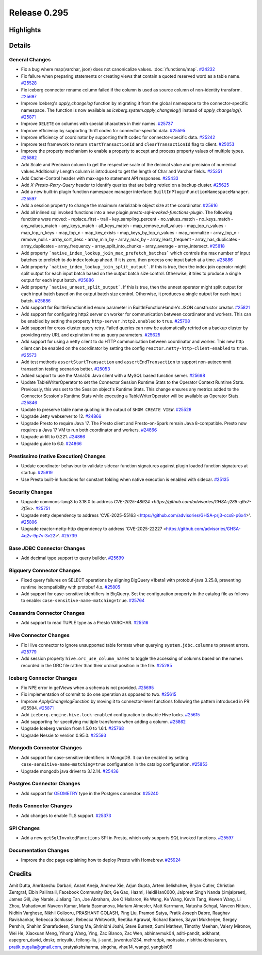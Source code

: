 =============
Release 0.295
=============

**Highlights**
==============

**Details**
===========

General Changes
_______________
* Fix a bug where map(varchar, json) does not canonicalize values. :doc:`/functions/map`. `#24232 <https://github.com/prestodb/presto/pull/24232>`_
* Fix failure when preparing statements or creating views that contain a quoted reserved word as a table name. `#25528 <https://github.com/prestodb/presto/pull/25528>`_
* Fix iceberg connector rename column failed if the column is used as source column of non-identity transform. `#25697 <https://github.com/prestodb/presto/pull/25697>`_
* Improve Iceberg's `apply_changelog` function by migrating it from the global namespace to the connector-specific namespace. The function is now available as `iceberg.system.apply_changelog()` instead of `apply_changelog()`. `#25871 <https://github.com/prestodb/presto/pull/25871>`_
* Improve ``DELETE`` on columns with special characters in their names. `#25737 <https://github.com/prestodb/presto/pull/25737>`_
* Improve efficiency by supporting thrift codec for connector-specific data. `#25595 <https://github.com/prestodb/presto/pull/25595>`_
* Improve efficiency of coordinator by supporting thrift codec for connector-specific data. `#25242 <https://github.com/prestodb/presto/pull/25242>`_
* Improve test framework to return ``startTransactionId`` and ``clearTransactionId`` flag to client. `#25053 <https://github.com/prestodb/presto/pull/25053>`_
* Improve the property mechanism to enable a property to accept and process property values of multiple types. `#25862 <https://github.com/prestodb/presto/pull/25862>`_
* Add  Scale and Precision column to get the respective scale of the decimal value and precision of numerical values.Additionally  Length  column is introduced to get the length of Char and Varchar fields. `#25351 <https://github.com/prestodb/presto/pull/25351>`_
* Add Cache-Control header with max-age to statement API responses. `#25433 <https://github.com/prestodb/presto/pull/25433>`_
* Add `X-Presto-Retry-Query` header to identify queries that are being retried on a backup cluster. `#25625 <https://github.com/prestodb/presto/pull/25625>`_
* Add a new built-in plugin function namespace manager interface: ``BuiltInPluginFunctionNamespaceManager``. `#25597 <https://github.com/prestodb/presto/pull/25597>`_
* Add a session property to change the maximum serializable object size at the coordinator. `#25616 <https://github.com/prestodb/presto/pull/25616>`_
* Add all inlined sql invoked functions into a new plugin `presto-sql-invoked-functions-plugin`. The following functions were moved: - replace_first - trail - key_sampling_percent - no_values_match - no_keys_match - any_values_match - any_keys_match - all_keys_match - map_remove_null_values - map_top_n_values - map_top_n_keys - map_top_n - map_key_exists - map_keys_by_top_n_values - map_normalize - array_top_n - remove_nulls - array_sort_desc - array_min_by - array_max_by - array_least_frequent - array_has_duplicates - array_duplicates - array_frequency - array_split_into_chunks - array_average - array_intersect. `#25818 <https://github.com/prestodb/presto/pull/25818>`_
* Add property ```native_index_lookup_join_max_prefetch_batches``` which controls the max number of input batches to prefetch to do index lookup ahead. If it is zero, then process one input batch at a time. `#25886 <https://github.com/prestodb/presto/pull/25886>`_
* Add property ```native_index_lookup_join_split_output```. If this is true, then the index join operator might split output for each input batch based on the output batch size control. Otherwise, it tries to produce a single output for each input batch. `#25886 <https://github.com/prestodb/presto/pull/25886>`_
* Add property ```native_unnest_split_output```. If this is true, then the unnest operator might split output for each input batch based on the output batch size control. Otherwise, it produces a single output for each input batch. `#25886 <https://github.com/prestodb/presto/pull/25886>`_
* Add support for BuiltInFunctionKind enum parameter in BuiltInFunctionHandle's JSON constructor creator. `#25821 <https://github.com/prestodb/presto/pull/25821>`_
* Add support for configuring http2 server on worker for communication between coordinator and workers. This can be enabled by setting the property ``http-server.http2.enabled`` to  ``true``. `#25708 <https://github.com/prestodb/presto/pull/25708>`_
* Add support for cross-cluster query retry. Failed queries can now be automatically retried on a backup cluster by providing retry URL and expiration time as query parameters. `#25625 <https://github.com/prestodb/presto/pull/25625>`_
* Add support for using a netty client to do HTTP communication between coordinator and worker. This new http client can be enabled on the coordinator by setting the config ``reactor.netty-http-client-enabled`` to ``true``. `#25573 <https://github.com/prestodb/presto/pull/25573>`_
* Add test methods ``assertStartTransaction`` and ``assertEndTransaction`` to support non-autocommit transaction testing scenarios better. `#25053 <https://github.com/prestodb/presto/pull/25053>`_
* Added support to use the MariaDb Java client with a MySQL based function server. `#25698 <https://github.com/prestodb/presto/pull/25698>`_
* Update TableWriterOperator to set the Connector Session Runtime Stats to the Operator Context Runtime Stats. Previously, this was set to the Session object's Runtime Stats. This change ensures any metrics added to the Connector Session's Runtime Stats while executing a TableWriterOperator will be available as Operator Stats. `#25846 <https://github.com/prestodb/presto/pull/25846>`_
* Update to preserve table name quoting in the output of ``SHOW CREATE VIEW``. `#25528 <https://github.com/prestodb/presto/pull/25528>`_
* Upgrade Jetty webserver to 12. `#24866 <https://github.com/prestodb/presto/pull/24866>`_
* Upgrade Presto to require Java 17. The Presto client and Presto-on-Spark remain Java 8-compatible. Presto now requires a Java 17 VM to run both coordinator and workers. `#24866 <https://github.com/prestodb/presto/pull/24866>`_
* Upgrade airlift to 0.221. `#24866 <https://github.com/prestodb/presto/pull/24866>`_
* Upgrade guice to 6.0. `#24866 <https://github.com/prestodb/presto/pull/24866>`_

Prestissimo (native Execution) Changes
______________________________________
* Update coordinator behaviour to validate sidecar function signatures against plugin loaded function signatures at startup. `#25919 <https://github.com/prestodb/presto/pull/25919>`_
* Use Presto built-in functions for constant folding when native execution is enabled with sidecar. `#25135 <https://github.com/prestodb/presto/pull/25135>`_

Security Changes
________________
* Upgrade commons-lang3 to 3.18.0 to address `CVE-2025-48924 <https://github.com/advisories/GHSA-j288-q9x7-2f5v>`. `#25751 <https://github.com/prestodb/presto/pull/25751>`_
* Upgrade netty dependency to address 'CVE-2025-55163  <https://github.com/advisories/GHSA-prj3-ccx8-p6x4>'. `#25806 <https://github.com/prestodb/presto/pull/25806>`_
* Upgrade reactor-netty-http dependency to address 'CVE-2025-22227  <https://github.com/advisories/GHSA-4q2v-9p7v-3v22>'. `#25739 <https://github.com/prestodb/presto/pull/25739>`_

Base JDBC Connector Changes
___________________________
* Add decimal type support to query builder. `#25699 <https://github.com/prestodb/presto/pull/25699>`_

Bigquery Connector Changes
__________________________
* Fixed query failures on SELECT operations by aligning BigQuery v1beta1 with protobuf-java 3.25.8, preventing runtime incompatibility with protobuf 4.x. `#25805 <https://github.com/prestodb/presto/pull/25805>`_
* Add support for case-sensitive identifiers in BigQuery. Set the configuration property in the catalog file as follows to enable: ``case-sensitive-name-matching=true``. `#25764 <https://github.com/prestodb/presto/pull/25764>`_

Cassandra Connector Changes
___________________________
* Add support to read TUPLE type as a Presto VARCHAR. `#25516 <https://github.com/prestodb/presto/pull/25516>`_

Hive Connector Changes
______________________
* Fix Hive connector to ignore unsupported table formats when querying ``system.jdbc.columns`` to prevent errors. `#25779 <https://github.com/prestodb/presto/pull/25779>`_
* Add session property ``hive.orc_use_column_names`` to toggle the accessing of columns based on the names recorded in the ORC file rather than their ordinal position in the file. `#25285 <https://github.com/prestodb/presto/pull/25285>`_

Iceberg Connector Changes
_________________________
* Fix NPE error in getViews when a schema is not provided. `#25695 <https://github.com/prestodb/presto/pull/25695>`_
* Fix implementation of commit to do one operation as opposed to two. `#25615 <https://github.com/prestodb/presto/pull/25615>`_
* Improve `ApplyChangelogFunction` by moving it to connector-level functions following the pattern introduced in PR #25594. `#25871 <https://github.com/prestodb/presto/pull/25871>`_
* Add ``iceberg.engine.hive.lock-enabled`` configuration to disable Hive locks. `#25615 <https://github.com/prestodb/presto/pull/25615>`_
* Add supporting for specifying multiple transforms when adding a column. `#25862 <https://github.com/prestodb/presto/pull/25862>`_
* Upgrade Iceberg version from 1.5.0 to 1.6.1. `#25768 <https://github.com/prestodb/presto/pull/25768>`_
* Upgrade Nessie to version 0.95.0. `#25593 <https://github.com/prestodb/presto/pull/25593>`_

Mongodb Connector Changes
_________________________
* Add support for case-sensitive identifiers in MongoDB. It can be enabled by setting ``case-sensitive-name-matching=true`` configuration in the catalog configuration. `#25853 <https://github.com/prestodb/presto/pull/25853>`_
* Upgrade mongodb java driver to 3.12.14. `#25436 <https://github.com/prestodb/presto/pull/25436>`_

Postgres Connector Changes
__________________________
* Add support for `GEOMETRY <https://prestodb.io/docs/current/language/types.html#geospatial>`_ type in the Postgres connector. `#25240 <https://github.com/prestodb/presto/pull/25240>`_

Redis Connector Changes
_______________________
* Add changes to enable TLS support. `#25373 <https://github.com/prestodb/presto/pull/25373>`_

SPI Changes
___________
* Add a new  ``getSqlInvokedFunctions`` SPI  in Presto, which only supports SQL invoked functions. `#25597 <https://github.com/prestodb/presto/pull/25597>`_

Documentation Changes
_____________________
* Improve the doc page explaining how to deploy Presto with Homebrew. `#25924 <https://github.com/prestodb/presto/pull/25924>`_

**Credits**
===========

Amit Dutta, Amritanshu Darbari, Anant Aneja, Andrew Xie, Arjun Gupta, Artem Selishchev, Bryan Cutler, Christian Zentgraf, Elbin Pallimalil, Facebook Community Bot, Ge Gao, Hazmi, HeidiHan0000, Jalpreet Singh Nanda (:imjalpreet), James Gill, Jay Narale, Jialiang Tan, Joe Abraham, Joe O'Hallaron, Ke Wang, Ke Wang, Kevin Tang, Kewen Wang, Li Zhou, Mahadevuni Naveen Kumar, Maria Basmanova, Mariam Almesfer, Matt Karrmann, Natasha Sehgal, Naveen Nitturu, Nidhin Varghese, Nikhil Collooru, PRASHANT GOLASH, Ping Liu, Pramod Satya, Pratik Joseph Dabre, Raaghav Ravishankar, Rebecca Schlussel, Rebecca Whitworth, Reetika Agrawal, Richard Barnes, Sayari Mukherjee, Sergey Pershin, Shahim Sharafudeen, Shang Ma, Shrinidhi Joshi, Steve Burnett, Sumi Mathew, Timothy Meehan, Valery Mironov, Wei He, Xiaoxuan Meng, Yihong Wang, Ying, Zac Blanco, Zac Wen, abhinavmuk04, aditi-pandit, adkharat, aspegren_david, dnskr, ericyuliu, feilong-liu, j-sund, juwentus1234, mehradpk, mohsaka, nishithakbhaskaran, pratik.pugalia@gmail.com, pratyakshsharma, singcha, vhsu14, wangd, yangbin09
